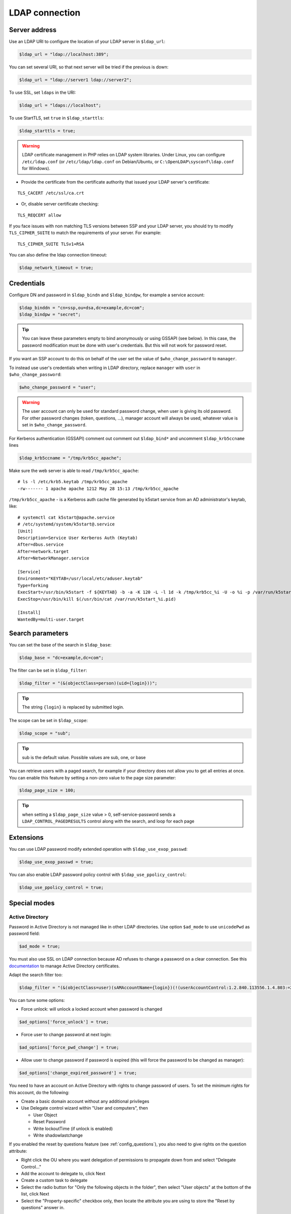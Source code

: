 LDAP connection
===============

Server address
--------------

Use an LDAP URI to configure the location of your LDAP server in
``$ldap_url``:

.. code-block:: php

   $ldap_url = "ldap://localhost:389";

You can set several URI, so that next server will be tried if the
previous is down:

.. code-block:: php

   $ldap_url = "ldap://server1 ldap://server2";

To use SSL, set ``ldaps`` in the URI:

.. code-block:: php

   $ldap_url = "ldaps://localhost";

To use StartTLS, set ``true`` in ``$ldap_starttls``:

.. code-block:: php

   $ldap_starttls = true;

.. warning::  LDAP certificate management in PHP relies on LDAP
  system libraries. Under Linux, you can configure ``/etc/ldap.conf`` (or
  ``/etc/ldap/ldap.conf`` on Debian/Ubuntu, or
  ``C:\OpenLDAP\sysconf\ldap.conf`` for Windows).

-  Provide the certificate from the certificate authority that issued
   your LDAP server's certificate:

::

   TLS_CACERT /etc/ssl/ca.crt

-  Or, disable server certificate checking:

::

   TLS_REQCERT allow

If you face issues with non matching TLS versions between SSP and your
LDAP server, you should try to modify ``TLS_CIPHER_SUITE`` to match
the requirements of your server. For example:

::

   TLS_CIPHER_SUITE TLSv1+RSA


You can also define the ldap connection timeout:

.. code-block:: php

   $ldap_network_timeout = true;


Credentials
-----------

Configure DN and password in ``$ldap_bindn`` and ``$ldap_bindpw``, for example a service account:

.. code-block:: php

   $ldap_binddn = "cn=ssp,ou=dsa,dc=example,dc=com";
   $ldap_bindpw = "secret";

.. tip:: You can leave these parameters empty to bind anonymously or using GSSAPI (see below). In
  this case, the password modification must be done with user's
  credentials. But this will not work for password reset.

If you want an SSP account to do this on behalf of the user set the value of ``$who_change_password`` to ``manager``. 

To instead use user's credentials when writing in LDAP directory, replace ``manager`` with ``user`` in ``$who_change_password``:

.. code-block:: php

   $who_change_password = "user";

.. warning:: The user account can only be used for standard password
  change, when user is giving its old password. For other password changes
  (token, questions, ...), manager account will always be used, whatever
  value is set in ``$who_change_password``.


For Kerberos authentication (GSSAPI) comment out comment out ``$ldap_bind*`` and uncomment ``$ldap_krb5ccname`` lines

.. code-block:: php

   $ldap_krb5ccname = "/tmp/krb5cc_apache";

Make sure the web server is able to read ``/tmp/krb5cc_apache``:

::

   # ls -l /etc/krb5.keytab /tmp/krb5cc_apache
   -rw------- 1 apache apache 1212 May 28 15:13 /tmp/krb5cc_apache

``/tmp/krb5cc_apache`` - is a Kerberos auth cache file generated by k5start service from an AD administrator's keytab, like:

::

   # systemctl cat k5start@apache.service
   # /etc/systemd/system/k5start@.service
   [Unit]
   Description=Service User Kerberos Auth (Keytab)
   After=dbus.service
   After=network.target
   After=NetworkManager.service
   
   [Service]
   Environment="KEYTAB=/usr/local/etc/aduser.keytab"
   Type=forking
   ExecStart=/usr/bin/k5start -f ${KEYTAB} -b -a -K 120 -L -l 1d -k /tmp/krb5cc_%i -U -o %i -p /var/run/k5start_%i.pid
   ExecStop=/usr/bin/kill $(/usr/bin/cat /var/run/k5start_%i.pid)
   
   [Install]
   WantedBy=multi-user.target

Search parameters
-----------------

You can set the base of the search in ``$ldap_base``:

.. code-block:: php

   $ldap_base = "dc=example,dc=com";

The filter can be set in ``$ldap_filter``:

.. code-block:: php

   $ldap_filter = "(&(objectClass=person)(uid={login}))";

.. tip:: The string ``{login}`` is replaced by submitted login.

The scope can be set in ``$ldap_scope``:

.. code-block:: php

   $ldap_scope = "sub";

.. tip:: sub is the default value. Possible values are sub, one, or base

You can retrieve users with a paged search, for example if your directory does not allow you to get all entries at once.
You can enable this feature by setting a non-zero value to the page size parameter:

.. code-block:: php

   $ldap_page_size = 100;

.. tip:: when setting a ``$ldap_page_size`` value > 0, self-service-password sends a ``LDAP_CONTROL_PAGEDRESULTS`` control along with the search, and loop for each page

Extensions
----------

You can use LDAP password modify extended operation with
``$ldap_use_exop_passwd``:

.. code-block:: php

   $ldap_use_exop_passwd = true;

You can also enable LDAP password policy control with ``$ldap_use_ppolicy_control``:

.. code-block:: php

   $ldap_use_ppolicy_control = true;

Special modes
-------------

Active Directory
~~~~~~~~~~~~~~~~

Password in Active Directory is not managed like in other LDAP
directories. Use option ``$ad_mode`` to use ``unicodePwd`` as password
field:

.. code-block:: php

   $ad_mode = true;

You must also use SSL on LDAP connection because AD refuses to change a
password on a clear connection. See this
`documentation <https://ltb-project.org/documentation/active_directory_certificates.html>`__
to manage Active Directory certificates.

Adapt the search filter too:

.. code-block:: php

   $ldap_filter = "(&(objectClass=user)(sAMAccountName={login})(!(userAccountControl:1.2.840.113556.1.4.803:=2)))";

You can tune some options:

-  Force unlock: will unlock a locked account when password is changed

.. code-block:: php

   $ad_options['force_unlock'] = true;

-  Force user to change password at next login:

.. code-block:: php

   $ad_options['force_pwd_change'] = true;

-  Allow user to change password if password is expired (this will force the password to be changed as manager):

.. code-block:: php

   $ad_options['change_expired_password'] = true;

You need to have an account on Active Directory with rights to change
password of users. To set the minimum rights for this account, do the
following:

-  Create a basic domain account without any additional privileges
-  Use Delegate control wizard within "User and computers", then

   -  User Object
   -  Reset Password
   -  Write lockoutTime (if unlock is enabled)
   -  Write shadowlastchange

If you enabled the reset by questions feature (see :ref:`config_questions`),
you also need to give rights on the question attribute:

-  Right click the OU where you want delegation of permissions to
   propagate down from and select "Delegate Control…"
-  Add the account to delegate to, click Next
-  Create a custom task to delegate
-  Select the radio button for "Only the following objects in the
   folder", then select "User objects" at the bottom of the list, click
   Next
-  Select the "Property-specific" checkbox only, then locate the
   attribute you are using to store the "Reset by questions" answer in.

Samba 3 or lower
~~~~~~~~~~~~~~~~

To manage compatibility with Windows world, Samba stores a specific hash
of the password in a second attribute (``sambaNTpassword``). It also
store modification date in ``sambaPwdLastSet``. Use ``$samba_mode`` to
manage these attributes:

.. code-block:: php

   $samba_mode = true;

You can also update ``sambaPwdCanChange`` and ``sambaPwdMustChange``
attributes by settings minimal and maximal age, in days:

.. code-block:: php

   $samba_options['min_age'] = 5;
   $samba_options['max_age'] = 45;

To set an expiration date for a Samba account (attribute
``sambaKickofftime``), configure a maximal age, in days:

.. code-block:: php

   $samba_options['expire_days'] = 90;

.. tip:: Samba modifications will only be done on entries of class
  ``sambaSamAccount``

.. tip:: For Samba 4, you must use AD mode, not Samba mode.

Shadow
~~~~~~

If using ``shadowAccount`` object class for users, you can update the
``shadowLastChange`` attribute when changing password:

.. code-block:: php

   $shadow_options['update_shadowLastChange'] = true;

You can also update the ``shadowExpire`` attribute to define when the
password will expire. Use ``-1`` to never expire, else configure the
number of days:

.. code-block:: php

   $shadow_options['update_shadowExpire'] = true;
   $shadow_options['shadow_expire_days'] = 365;

.. tip:: Shadow modifications will only be done on entries of class
  ``shadowAccount``
